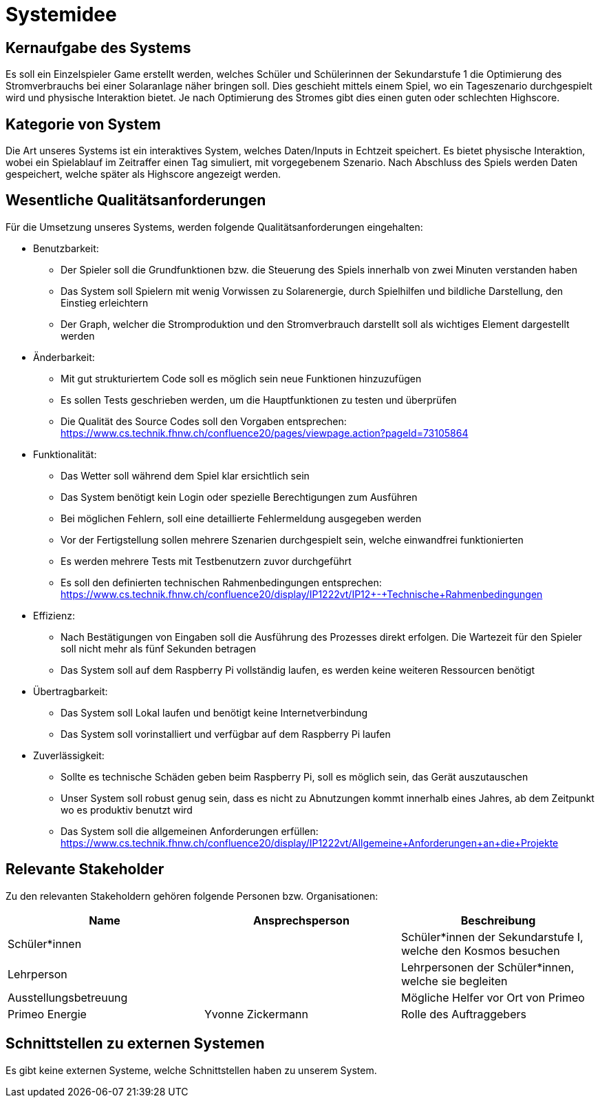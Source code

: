 = Systemidee

== Kernaufgabe des Systems

Es soll ein Einzelspieler Game erstellt werden, welches Schüler und Schülerinnen der Sekundarstufe 1 die Optimierung des Stromverbrauchs bei einer Solaranlage näher bringen soll. Dies geschieht mittels einem Spiel, wo ein Tageszenario durchgespielt wird und physische Interaktion bietet. Je nach Optimierung des Stromes gibt dies einen guten oder schlechten Highscore.

== Kategorie von System

Die Art unseres Systems ist ein interaktives System, welches Daten/Inputs in Echtzeit speichert. Es bietet physische Interaktion, wobei ein Spielablauf im Zeitraffer einen Tag simuliert, mit vorgegebenem Szenario. Nach Abschluss des Spiels werden Daten gespeichert, welche später als Highscore angezeigt werden.

== Wesentliche Qualitätsanforderungen

Für die Umsetzung unseres Systems, werden folgende Qualitätsanforderungen eingehalten:

- Benutzbarkeit:
* Der Spieler soll die Grundfunktionen bzw. die Steuerung des Spiels innerhalb von zwei Minuten verstanden haben
* Das System soll Spielern mit wenig Vorwissen zu Solarenergie, durch Spielhilfen und bildliche Darstellung, den Einstieg erleichtern
* Der Graph, welcher die Stromproduktion und den Stromverbrauch darstellt soll als wichtiges Element dargestellt werden
- Änderbarkeit:
* Mit gut strukturiertem Code soll es möglich sein neue Funktionen hinzuzufügen
* Es sollen Tests geschrieben werden, um die Hauptfunktionen zu testen und überprüfen
* Die Qualität des Source Codes soll den Vorgaben entsprechen: https://www.cs.technik.fhnw.ch/confluence20/pages/viewpage.action?pageId=73105864
- Funktionalität:
* Das Wetter soll während dem Spiel klar ersichtlich sein
* Das System benötigt kein Login oder spezielle Berechtigungen zum Ausführen
* Bei möglichen Fehlern, soll eine detaillierte Fehlermeldung ausgegeben werden
* Vor der Fertigstellung sollen mehrere Szenarien durchgespielt sein, welche einwandfrei funktionierten
* Es werden mehrere Tests mit Testbenutzern zuvor durchgeführt
* Es soll den definierten technischen Rahmenbedingungen entsprechen: https://www.cs.technik.fhnw.ch/confluence20/display/IP1222vt/IP12+-+Technische+Rahmenbedingungen
- Effizienz:
* Nach Bestätigungen von Eingaben soll die Ausführung des Prozesses direkt erfolgen. Die Wartezeit für den Spieler soll nicht mehr als fünf Sekunden betragen
* Das System soll auf dem Raspberry Pi vollständig laufen, es werden keine weiteren Ressourcen benötigt
- Übertragbarkeit:
* Das System soll Lokal laufen und benötigt keine Internetverbindung
* Das System soll vorinstalliert und verfügbar auf dem Raspberry Pi laufen
- Zuverlässigkeit:
* Sollte es technische Schäden geben beim Raspberry Pi, soll es möglich sein, das Gerät auszutauschen
* Unser System soll robust genug sein, dass es nicht zu Abnutzungen kommt innerhalb eines Jahres, ab dem Zeitpunkt wo es produktiv benutzt wird
* Das System soll die allgemeinen Anforderungen erfüllen: https://www.cs.technik.fhnw.ch/confluence20/display/IP1222vt/Allgemeine+Anforderungen+an+die+Projekte

== Relevante Stakeholder

Zu den relevanten Stakeholdern gehören folgende Personen bzw. Organisationen:
[options="header"]
|=============
| Name  | Ansprechsperson | Beschreibung
| Schüler*innen | | Schüler*innen der Sekundarstufe I, welche den Kosmos besuchen
| Lehrperson | | Lehrpersonen der Schüler*innen, welche sie begleiten
| Ausstellungsbetreuung  | | Mögliche Helfer vor Ort von Primeo
| Primeo Energie  | Yvonne Zickermann | Rolle des Auftraggebers
|=============
== Schnittstellen zu externen Systemen

Es gibt keine externen Systeme, welche Schnittstellen haben zu unserem System.